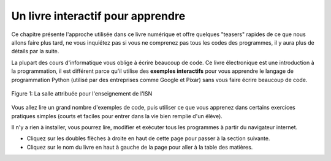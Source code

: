..  Copyright (C)  Mark Guzdial, Barbara Ericson, Briana Morrison
    Permission is granted to copy, distribute and/or modify this document
    under the terms of the GNU Free Documentation License, Version 1.3 or
    any later version published by the Free Software Foundation; with
    Invariant Sections being Forward, Prefaces, and Contributor List,
    no Front-Cover Texts, and no Back-Cover Texts.  A copy of the license
    is included in the section entitled "GNU Free Documentation License".

..  shortname:: Chapter: What You Can Do with a Computer
..  description:: Some tidbits of what you can do with a computer

.. setup for automatic question numbering.

.. 	qnum::
	:start: 1
	:prefix: Q


.. |runbutton| image:: Figures/run-button.png
    :height: 20px
    :align: top
    :alt: run button

.. |audiobutton| image:: Figures/start-audio-tour.png
    :height: 20px
    :align: top
    :alt: audio tour button

.. |teachernote| image:: Figures/apple.jpg
    :width: 26px
    :align: bottom
    :alt: teacher note


Un livre interactif pour apprendre
----------------------------------

Ce chapitre présente l'approche utilisée dans ce livre numérique et offre quelques "teasers" rapides de ce que nous allons faire plus tard, ne vous inquiétez pas si vous ne comprenez pas tous les codes des programmes, il y aura plus de détails par la suite.

..	index::
	single: Python
	single: code
	single: program
	
La plupart des cours d'informatique vous oblige à écrire beaucoup de code.
Ce livre électronique est une introduction à la programmation, il est différent parce qu'il utilise des **exemples interactifs** pour vous apprendre le langage de programmation Python (utilisé par des entreprises comme Google et Pixar) sans vous faire écrire beaucoup de code.


.. figure:: Figures/HappyTeacherInComputerClass.jpg
    :width: 400px
    :align: center
    :alt: La salle 403 du lycée Beaussier
    :figclass: align-center

    Figure 1: La salle attribuée pour l'enseignement de l'ISN

Vous allez lire un grand nombre d'exemples de code, puis utiliser ce que vous apprenez dans certains exercices pratiques simples (courts et faciles pour entrer dans la vie bien remplie d'un élève).

Il n'y a rien à installer, vous pourrez lire, modifier et exécuter tous les programmes à partir du navigateur internet.

* Cliquez sur les doubles flèches à droite en haut de cette page pour passer à la section suivante.
* Cliquez sur le nom du livre en haut à gauche de la page pour aller à la table des matières.

